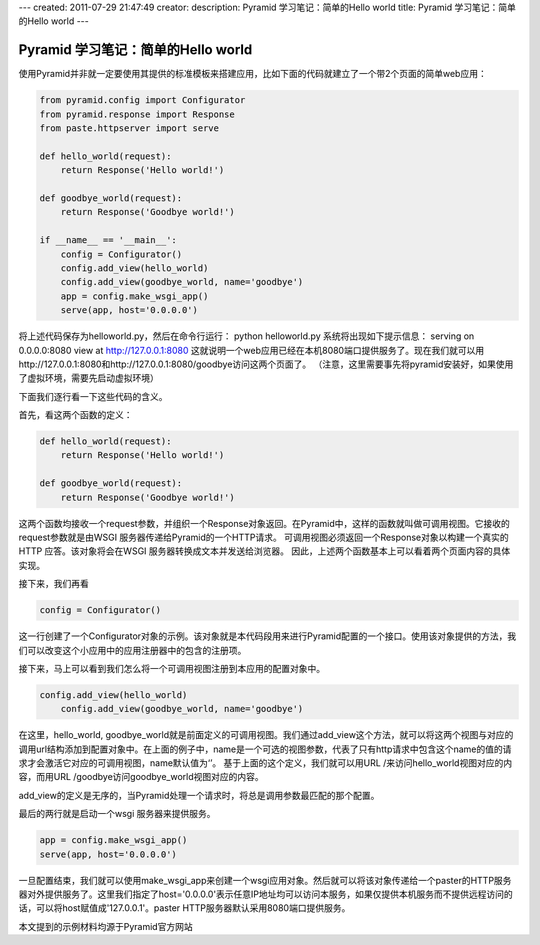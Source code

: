 ---
created: 2011-07-29 21:47:49
creator:
description: Pyramid 学习笔记：简单的Hello world
title: Pyramid 学习笔记：简单的Hello world
---

=====================================
Pyramid 学习笔记：简单的Hello world
=====================================

使用Pyramid并非就一定要使用其提供的标准模板来搭建应用，比如下面的代码就建立了一个带2个页面的简单web应用：

.. code:: python

    from pyramid.config import Configurator
    from pyramid.response import Response
    from paste.httpserver import serve

    def hello_world(request):
    	return Response('Hello world!')

    def goodbye_world(request):
    	return Response('Goodbye world!')

    if __name__ == '__main__':
    	config = Configurator()
    	config.add_view(hello_world)
    	config.add_view(goodbye_world, name='goodbye')
    	app = config.make_wsgi_app()
    	serve(app, host='0.0.0.0')

将上述代码保存为helloworld.py，然后在命令行运行：
python helloworld.py
系统将出现如下提示信息：
serving on 0.0.0.0:8080 view at http://127.0.0.1:8080
这就说明一个web应用已经在本机8080端口提供服务了。现在我们就可以用http://127.0.0.1:8080和http://127.0.0.1:8080/goodbye访问这两个页面了。
（注意，这里需要事先将pyramid安装好，如果使用了虚拟环境，需要先启动虚拟环境）

下面我们逐行看一下这些代码的含义。

首先，看这两个函数的定义：

.. code:: python

    def hello_world(request):
        return Response('Hello world!')

    def goodbye_world(request):
        return Response('Goodbye world!')

这两个函数均接收一个request参数，并组织一个Response对象返回。在Pyramid中，这样的函数就叫做可调用视图。它接收的request参数就是由WSGI 服务器传递给Pyramid的一个HTTP请求。
可调用视图必须返回一个Response对象以构建一个真实的HTTP 应答。该对象将会在WSGI 服务器转换成文本并发送给浏览器。
因此，上述两个函数基本上可以看着两个页面内容的具体实现。

接下来，我们再看

.. code:: python

   config = Configurator()

这一行创建了一个Configurator对象的示例。该对象就是本代码段用来进行Pyramid配置的一个接口。使用该对象提供的方法，我们可以改变这个小应用中的应用注册器中的包含的注册项。

接下来，马上可以看到我们怎么将一个可调用视图注册到本应用的配置对象中。

.. code:: python

   config.add_view(hello_world)
       config.add_view(goodbye_world, name='goodbye')

在这里，hello_world, goodbye_world就是前面定义的可调用视图。我们通过add_view这个方法，就可以将这两个视图与对应的调用url结构添加到配置对象中。在上面的例子中，name是一个可选的视图参数，代表了只有http请求中包含这个name的值的请求才会激活它对应的可调用视图，name默认值为‘’。
基于上面的这个定义，我们就可以用URL /来访问hello_world视图对应的内容，而用URL /goodbye访问goodbye_world视图对应的内容。

add_view的定义是无序的，当Pyramid处理一个请求时，将总是调用参数最匹配的那个配置。

最后的两行就是启动一个wsgi 服务器来提供服务。

.. code:: python

    app = config.make_wsgi_app()
    serve(app, host='0.0.0.0')

一旦配置结束，我们就可以使用make_wsgi_app来创建一个wsgi应用对象。然后就可以将该对象传递给一个paster的HTTP服务器对外提供服务了。这里我们指定了host='0.0.0.0'表示任意IP地址均可以访问本服务，如果仅提供本机服务而不提供远程访问的话，可以将host赋值成'127.0.0.1'。paster HTTP服务器默认采用8080端口提供服务。

本文提到的示例材料均源于Pyramid官方网站
